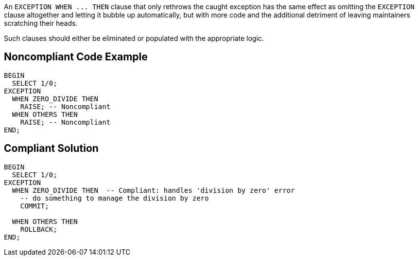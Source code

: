An ``++EXCEPTION WHEN ... THEN++`` clause that only rethrows the caught exception has the same effect as omitting the ``++EXCEPTION++`` clause altogether and letting it bubble up automatically, but with more code and the additional detriment of leaving maintainers scratching their heads. 


Such clauses should either be eliminated or populated with the appropriate logic.

== Noncompliant Code Example

----
BEGIN
  SELECT 1/0;
EXCEPTION
  WHEN ZERO_DIVIDE THEN
    RAISE; -- Noncompliant
  WHEN OTHERS THEN
    RAISE; -- Noncompliant
END; 
----

== Compliant Solution

----
BEGIN
  SELECT 1/0;
EXCEPTION
  WHEN ZERO_DIVIDE THEN  -- Compliant: handles 'division by zero' error
    -- do something to manage the division by zero
    COMMIT;

  WHEN OTHERS THEN
    ROLLBACK;
END; 
----
